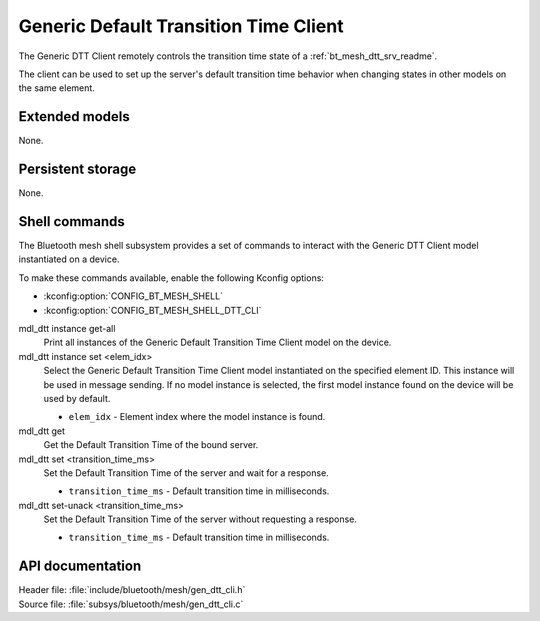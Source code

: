.. _bt_mesh_dtt_cli_readme:

Generic Default Transition Time Client
######################################

The Generic DTT Client remotely controls the transition time state of a :ref:`bt_mesh_dtt_srv_readme`.

The client can be used to set up the server's default transition time behavior when changing states in other models on the same element.

Extended models
***************

None.

Persistent storage
******************

None.

Shell commands
**************

The Bluetooth mesh shell subsystem provides a set of commands to interact with the Generic DTT Client model instantiated on a device.

To make these commands available, enable the following Kconfig options:

* :kconfig:option:`CONFIG_BT_MESH_SHELL`
* :kconfig:option:`CONFIG_BT_MESH_SHELL_DTT_CLI`

mdl_dtt instance get-all
	Print all instances of the Generic Default Transition Time Client model on the device.


mdl_dtt instance set <elem_idx>
	Select the Generic Default Transition Time Client model instantiated on the specified element ID.
	This instance will be used in message sending.
	If no model instance is selected, the first model instance found on the device will be used by default.

	* ``elem_idx`` - Element index where the model instance is found.


mdl_dtt get
	Get the Default Transition Time of the bound server.


mdl_dtt set <transition_time_ms>
	Set the Default Transition Time of the server and wait for a response.

	* ``transition_time_ms`` - Default transition time in milliseconds.


mdl_dtt set-unack <transition_time_ms>
	Set the Default Transition Time of the server without requesting a response.

	* ``transition_time_ms`` - Default transition time in milliseconds.


API documentation
*****************

| Header file: :file:`include/bluetooth/mesh/gen_dtt_cli.h`
| Source file: :file:`subsys/bluetooth/mesh/gen_dtt_cli.c`

.. doxygengroup:: bt_mesh_dtt_cli
   :project: nrf
   :members:
